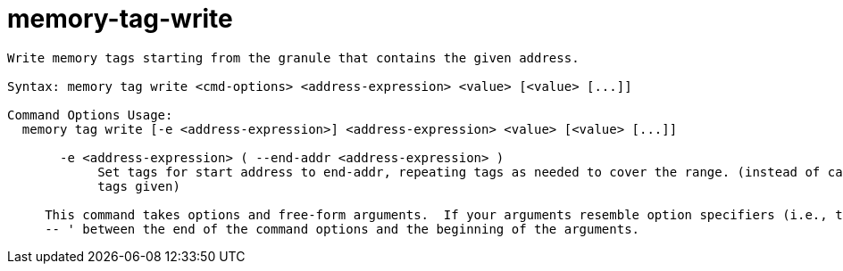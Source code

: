 = memory-tag-write

----
Write memory tags starting from the granule that contains the given address.

Syntax: memory tag write <cmd-options> <address-expression> <value> [<value> [...]]

Command Options Usage:
  memory tag write [-e <address-expression>] <address-expression> <value> [<value> [...]]

       -e <address-expression> ( --end-addr <address-expression> )
            Set tags for start address to end-addr, repeating tags as needed to cover the range. (instead of calculating the range from the number of
            tags given)
     
     This command takes options and free-form arguments.  If your arguments resemble option specifiers (i.e., they start with a - or --), you must use '
     -- ' between the end of the command options and the beginning of the arguments.
----